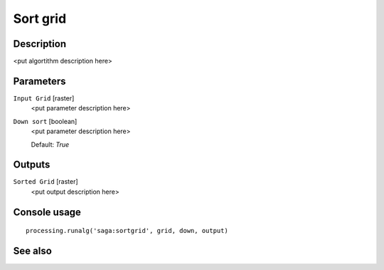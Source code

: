 Sort grid
=========

Description
-----------

<put algortithm description here>

Parameters
----------

``Input Grid`` [raster]
  <put parameter description here>

``Down sort`` [boolean]
  <put parameter description here>

  Default: *True*

Outputs
-------

``Sorted Grid`` [raster]
  <put output description here>

Console usage
-------------

::

  processing.runalg('saga:sortgrid', grid, down, output)

See also
--------

